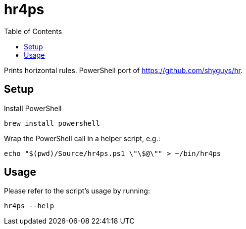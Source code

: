 = hr4ps
:toc: auto

Prints horizontal rules. PowerShell port of https://github.com/shyguys/hr.

== Setup

Install PowerShell

[source, shell]
----
brew install powershell
----

Wrap the PowerShell call in a helper script, e.g.:

[source, shell]
----
echo "$(pwd)/Source/hr4ps.ps1 \"\$@\"" > ~/bin/hr4ps
----

== Usage

Please refer to the script's usage by running:

[source, shell]
----
hr4ps --help
----
